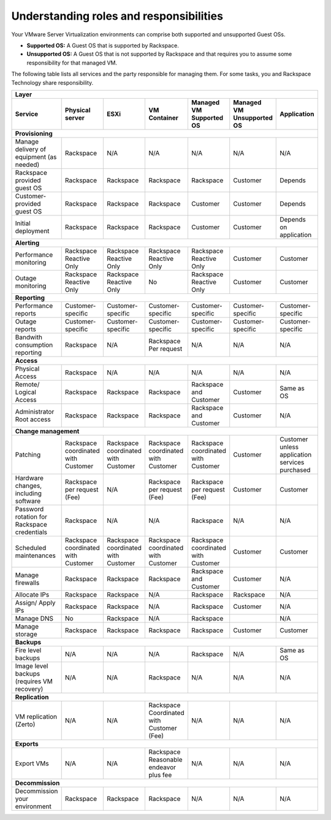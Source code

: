 .. _understanding_roles_and_responsibilities:



========================================
Understanding roles and responsibilities
========================================

Your VMware Server Virtualization environments can comprise both
supported and unsupported Guest OSs.

* **Supported OS:** A Guest OS that is supported by Rackspace.
* **Unsupported OS:** A Guest OS that is not supported by Rackspace
  and that requires you to assume some responsibility for that managed VM.

The following table lists all services and the party responsible for
managing them. For some tasks, you and Rackspace Technology
share responsibility.

+---------------+-----------------------------------------------------------------------------------+
|                 Layer                                                                             |
+---------------+-------------+-------------+-------------+-------------+-------------+-------------+
| Service       | Physical    | ESXi        | VM          | Managed     | Managed     | Application |
|               | server      |             | Container   | VM          | VM          |             |
|               |             |             |             | Supported   | Unsupported |             |
|               |             |             |             | OS          | OS          |             |
+===============+=============+=============+=============+=============+=============+=============+
| **Provisioning**                                                                                  |
+---------------+-------------+-------------+-------------+-------------+-------------+-------------+
| Manage        | Rackspace   | N/A         | N/A         | N/A         | N/A         | N/A         |
| delivery of   |             |             |             |             |             |             |
| equipment     |             |             |             |             |             |             |
| (as needed)   |             |             |             |             |             |             |
+---------------+-------------+-------------+-------------+-------------+-------------+-------------+
| Rackspace     | Rackspace   | Rackspace   | Rackspace   | Rackspace   | Customer    | Depends     |
| provided      |             |             |             |             |             |             |
| guest OS      |             |             |             |             |             |             |
+---------------+-------------+-------------+-------------+-------------+-------------+-------------+
| Customer-     | Rackspace   | Rackspace   | Rackspace   | Customer    | Customer    | Depends     |
| provided      |             |             |             |             |             |             |
| guest         |             |             |             |             |             |             |
| OS            |             |             |             |             |             |             |
+---------------+-------------+-------------+-------------+-------------+-------------+-------------+
| Initial       | Rackspace   | Rackspace   | Rackspace   | Customer    | Customer    | Depends     |
| deployment    |             |             |             |             |             | on          |
|               |             |             |             |             |             | application |
+---------------+-------------+-------------+-------------+-------------+-------------+-------------+
| **Alerting**                                                                                      |
+---------------+-------------+-------------+-------------+-------------+-------------+-------------+
| Performance   | Rackspace   | Rackspace   | Rackspace   | Rackspace   | Customer    | Customer    |
| monitoring    | Reactive    | Reactive    | Reactive    | Reactive    |             |             |
|               | Only        | Only        | Only        | Only        |             |             |
+---------------+-------------+-------------+-------------+-------------+-------------+-------------+
| Outage        | Rackspace   | Rackspace   | No          | Rackspace   | Customer    | Customer    |
| monitoring    | Reactive    | Reactive    |             | Reactive    |             |             |
|               | Only        | Only        |             | Only        |             |             |
+---------------+-------------+-------------+-------------+-------------+-------------+-------------+
| **Reporting**                                                                                     |
+---------------+-------------+-------------+-------------+-------------+-------------+-------------+
| Performance   | Customer-   | Customer-   | Customer-   | Customer-   | Customer-   | Customer-   |
| reports       | specific    | specific    | specific    | specific    | specific    | specific    |
+---------------+-------------+-------------+-------------+-------------+-------------+-------------+
| Outage        | Customer-   | Customer-   | Customer-   | Customer-   | Customer-   | Customer-   |
| reports       | specific    | specific    | specific    | specific    | specific    | specific    |
+---------------+-------------+-------------+-------------+-------------+-------------+-------------+
| Bandwith      | Rackspace   | N/A         | Rackspace   | N/A         | N/A         | N/A         |
| consumption   |             |             | Per         |             |             |             |
| reporting     |             |             | request     |             |             |             |
+---------------+-------------+-------------+-------------+-------------+-------------+-------------+
| **Access**                                                                                        |
+---------------+-------------+-------------+-------------+-------------+-------------+-------------+
| Physical      | Rackspace   | N/A         | N/A         | N/A         | N/A         | N/A         |
| Access        |             |             |             |             |             |             |
+---------------+-------------+-------------+-------------+-------------+-------------+-------------+
| Remote/       | Rackspace   | Rackspace   | Rackspace   | Rackspace   | Customer    | Same        |
| Logical       |             |             |             | and         |             | as          |
| Access        |             |             |             | Customer    |             | OS          |
+---------------+-------------+-------------+-------------+-------------+-------------+-------------+
| Administrator | Rackspace   | Rackspace   | Rackspace   | Rackspace   | Customer    | N/A         |
| Root          |             |             |             | and         |             |             |
| access        |             |             |             | Customer    |             |             |
+---------------+-------------+-------------+-------------+-------------+-------------+-------------+
| **Change management**                                                                             |
+---------------+-------------+-------------+-------------+-------------+-------------+-------------+
| Patching      | Rackspace   | Rackspace   | Rackspace   | Rackspace   | Customer    | Customer    |
|               | coordinated | coordinated | coordinated | coordinated |             | unless      |
|               | with        | with        | with        | with        |             | application |
|               | Customer    | Customer    | Customer    | Customer    |             | services    |
|               |             |             |             |             |             | purchased   |
+---------------+-------------+-------------+-------------+-------------+-------------+-------------+
| Hardware      | Rackspace   | N/A         | Rackspace   | Rackspace   | Customer    | Customer    |
| changes,      | per         |             | per         | per         |             |             |
| including     | request     |             | request     | request     |             |             |
| software      | (Fee)       |             | (Fee)       | (Fee)       |             |             |
+---------------+-------------+-------------+-------------+-------------+-------------+-------------+
| Password      | Rackspace   | N/A         | N/A         | Rackspace   | N/A         | N/A         |
| rotation for  |             |             |             |             |             |             |
| Rackspace     |             |             |             |             |             |             |
| credentials   |             |             |             |             |             |             |
+---------------+-------------+-------------+-------------+-------------+-------------+-------------+
| Scheduled     | Rackspace   | Rackspace   | Rackspace   | Rackspace   | Customer    | Customer    |
| maintenances  | coordinated | coordinated | coordinated | coordinated |             |             |
|               | with        | with        | with        | with        |             |             |
|               | Customer    | Customer    | Customer    | Customer    |             |             |
+---------------+-------------+-------------+-------------+-------------+-------------+-------------+
| Manage        | Rackspace   | Rackspace   | Rackspace   | Rackspace   | Customer    | N/A         |
| firewalls     |             |             |             | and         |             |             |
|               |             |             |             | Customer    |             |             |
+---------------+-------------+-------------+-------------+-------------+-------------+-------------+
| Allocate IPs  | Rackspace   | Rackspace   | N/A         | Rackspace   | Rackspace   | N/A         |
+---------------+-------------+-------------+-------------+-------------+-------------+-------------+
| Assign/       | Rackspace   | Rackspace   | N/A         | Rackspace   | Customer    | N/A         |
| Apply IPs     |             |             |             |             |             |             |
+---------------+-------------+-------------+-------------+-------------+-------------+-------------+
| Manage DNS    | No          | Rackspace   | N/A         | Rackspace   |             | N/A         |
+---------------+-------------+-------------+-------------+-------------+-------------+-------------+
| Manage        | Rackspace   | Rackspace   | Rackspace   | Rackspace   | Customer    | Customer    |
| storage       |             |             |             |             |             |             |
+---------------+-------------+-------------+-------------+-------------+-------------+-------------+
| **Backups**                                                                                       |
+---------------+-------------+-------------+-------------+-------------+-------------+-------------+
| Fire level    | N/A         | N/A         | N/A         | Rackspace   | N/A         | Same as OS  |
| backups       |             |             |             |             |             |             |
+---------------+-------------+-------------+-------------+-------------+-------------+-------------+
| Image level   | N/A         | N/A         | Rackspace   | N/A         | N/A         | N/A         |
| backups       |             |             |             |             |             |             |
| (requires VM  |             |             |             |             |             |             |
| recovery)     |             |             |             |             |             |             |
+---------------+-------------+-------------+-------------+-------------+-------------+-------------+
| **Replication**                                                                                   |
+---------------+-------------+-------------+-------------+-------------+-------------+-------------+
| VM            | N/A         | N/A         | Rackspace   | N/A         | N/A         | N/A         |
| replication   |             |             | Coordinated |             |             |             |
| (Zerto)       |             |             | with        |             |             |             |
|               |             |             | Customer    |             |             |             |
|               |             |             | (Fee)       |             |             |             |
+---------------+-------------+-------------+-------------+-------------+-------------+-------------+
| **Exports**                                                                                       |
+---------------+-------------+-------------+-------------+-------------+-------------+-------------+
| Export VMs    | N/A         | N/A         | Rackspace   | N/A         | N/A         | N/A         |
|               |             |             | Reasonable  |             |             |             |
|               |             |             | endeavor    |             |             |             |
|               |             |             | plus fee    |             |             |             |
+---------------+-------------+-------------+-------------+-------------+-------------+-------------+
| **Decommission**                                                                                  |
+---------------+-------------+-------------+-------------+-------------+-------------+-------------+
| Decommission  | Rackspace   | Rackspace   | Rackspace   | N/A         | N/A         | N/A         |
| your          |             |             |             |             |             |             |
| environment   |             |             |             |             |             |             |
+---------------+-------------+-------------+-------------+-------------+-------------+-------------+

